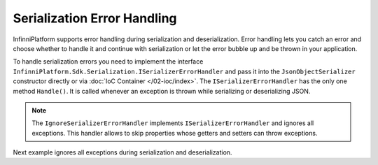 Serialization Error Handling
============================

InfinniPlatform supports error handling during serialization and deserialization. Error handling lets you catch an error and choose whether to handle
it and continue with serialization or let the error bubble up and be thrown in your application.

To handle serialization errors you need to implement the interface ``InfinniPlatform.Sdk.Serialization.ISerializerErrorHandler`` and pass it into
the ``JsonObjectSerializer`` constructor directly or via :doc:`IoC Container </02-ioc/index>`. The ``ISerializerErrorHandler`` has the only one method
``Handle()``. It is called whenever an exception is thrown while serializing or deserializing JSON.

.. note:: The ``IgnoreSerializerErrorHandler`` implements ``ISerializerErrorHandler`` and ignores all exceptions. This handler allows to skip
          properties whose getters and setters can throw exceptions.

Next example ignores all exceptions during serialization and deserialization.

.. code-block:: csharp
   :emphasize-lines: 1,3,5,20,32-35,37,43

    public class IgnoreSerializerErrorHandler : ISerializerErrorHandler
    {
        public bool Handle(object target, object member, Exception error)
        {
            return true;
        }
    }


    public class BadGetter
    {
        public string Property1
        {
            get;
            set;
        }

        public string Property2
        {
            get { throw new Exception(); }
            set { }
        }
    }


    var value = new BadGetter
                {
                    Property1 = "Value1",
                    Property2 = "Value2"
                };

    var errorHandlers = new ISerializerErrorHandler[]
                        {
                            new IgnoreSerializerErrorHandler()
                        };

    var serializer = new JsonObjectSerializer(withFormatting: true, errorHandlers: errorHandlers);

    var json = serializer.ConvertToString(value);

    Console.WriteLine(json);
    //{
    //  "Property1": "Value1"
    //}
